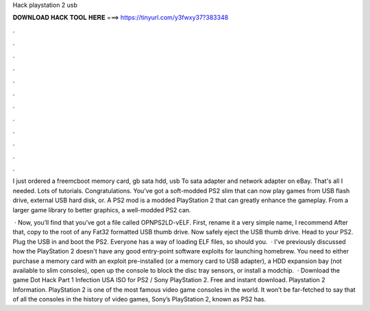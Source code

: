 Hack playstation 2 usb



𝐃𝐎𝐖𝐍𝐋𝐎𝐀𝐃 𝐇𝐀𝐂𝐊 𝐓𝐎𝐎𝐋 𝐇𝐄𝐑𝐄 ===> https://tinyurl.com/y3fwxy37?383348



.



.



.



.



.



.



.



.



.



.



.



.

I just ordered a freemcboot memory card, gb sata hdd, usb To sata adapter and network adapter on eBay. That's all I needed. Lots of tutorials. Congratulations. You've got a soft-modded PS2 slim that can now play games from USB flash drive, external USB hard disk, or. A PS2 mod is a modded PlayStation 2 that can greatly enhance the gameplay. From a larger game library to better graphics, a well-modded PS2 can.

 · Now, you’ll find that you’ve got a file called OPNPS2LD-vELF. First, rename it a very simple name, I recommend  After that, copy  to the root of any Fat32 formatted USB thumb drive. Now safely eject the USB thumb drive. Head to your PS2. Plug the USB in and boot the PS2. Everyone has a way of loading ELF files, so should you.  · I've previously discussed how the PlayStation 2 doesn't have any good entry-point software exploits for launching homebrew. You need to either purchase a memory card with an exploit pre-installed (or a memory card to USB adapter), a HDD expansion bay (not available to slim consoles), open up the console to block the disc tray sensors, or install a modchip.  · Download the game Dot Hack Part 1 Infection USA ISO for PS2 / Sony PlayStation 2. Free and instant download. Playstation 2 Information. PlayStation 2 is one of the most famous video game consoles in the world. It won’t be far-fetched to say that of all the consoles in the history of video games, Sony’s PlayStation 2, known as PS2 has.

